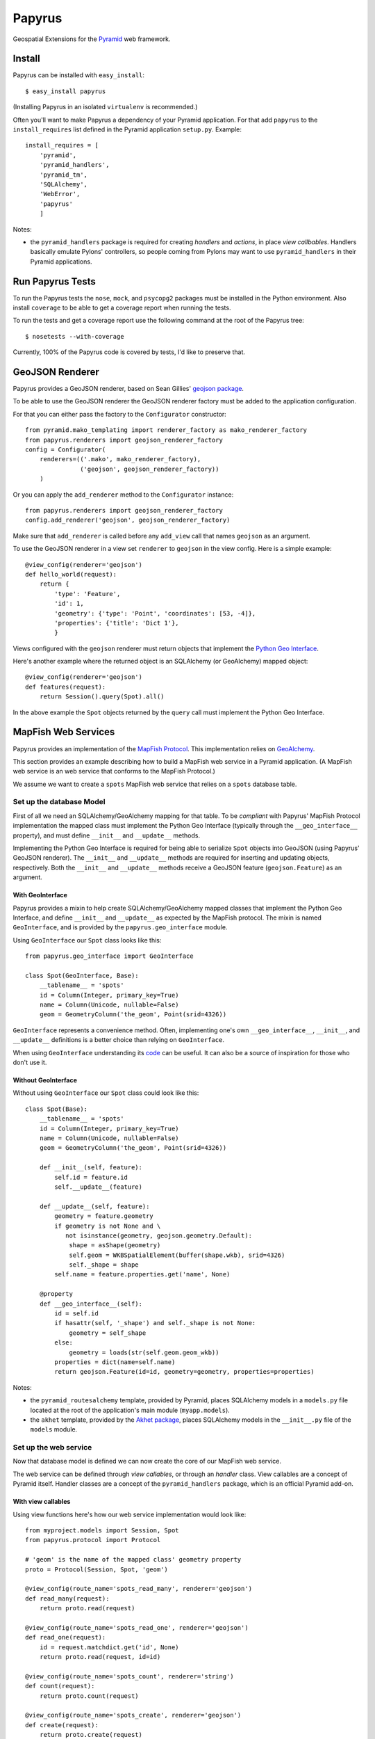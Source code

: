 Papyrus
=======

Geospatial Extensions for the `Pyramid <http://docs.pylonshq.com/pyramid>`_ web
framework.

Install
-------

Papyrus can be installed with ``easy_install``::

    $ easy_install papyrus

(Installing Papyrus in an isolated ``virtualenv`` is recommended.)

Often you'll want to make Papyrus a dependency of your Pyramid application. For
that add ``papyrus`` to the ``install_requires`` list defined in the Pyramid
application ``setup.py``. Example::

    install_requires = [
        'pyramid',
        'pyramid_handlers',
        'pyramid_tm',
        'SQLAlchemy',
        'WebError',
        'papyrus'
        ]

Notes:

* the ``pyramid_handlers`` package is required for creating *handlers* and
  *actions*, in place *view callbables*.  Handlers basically emulate Pylons'
  controllers, so people coming from Pylons may want to use
  ``pyramid_handlers`` in their Pyramid applications.

Run Papyrus Tests
-----------------

To run the Papyrus tests the ``nose``, ``mock``, and ``psycopg2`` packages must
be installed in the Python environment. Also install ``coverage`` to be able to
get a coverage report when running the tests.

To run the tests and get a coverage report use the following command at the
root of the Papyrus tree::

    $ nosetests --with-coverage

Currently, 100% of the Papyrus code is covered by tests, I'd like to preserve
that.

GeoJSON Renderer
----------------

Papyrus provides a GeoJSON renderer, based on Sean Gillies' `geojson package
<http://trac.gispython.org/lab/wiki/GeoJSON>`_.

To be able to use the GeoJSON renderer the GeoJSON renderer factory must be
added to the application configuration.

For that you can either pass the factory to the ``Configurator``
constructor::

    from pyramid.mako_templating import renderer_factory as mako_renderer_factory
    from papyrus.renderers import geojson_renderer_factory
    config = Configurator(
        renderers=(('.mako', mako_renderer_factory),
                   ('geojson', geojson_renderer_factory))
        )

Or you can apply the ``add_renderer`` method to the ``Configurator`` instance::

    from papyrus.renderers import geojson_renderer_factory
    config.add_renderer('geojson', geojson_renderer_factory)

Make sure that ``add_renderer`` is called before any ``add_view`` call that
names ``geojson`` as an argument.

To use the GeoJSON renderer in a view set ``renderer`` to ``geojson`` in the
view config. Here is a simple example::

    @view_config(renderer='geojson')
    def hello_world(request):
        return {
            'type': 'Feature',
            'id': 1,
            'geometry': {'type': 'Point', 'coordinates': [53, -4]},
            'properties': {'title': 'Dict 1'},
            }

Views configured with the ``geojson`` renderer must return objects that
implement the `Python Geo Interface
<http://trac.gispython.org/lab/wiki/PythonGeoInterface>`_.

Here's another example where the returned object is an SQLAlchemy (or
GeoAlchemy) mapped object::

    @view_config(renderer='geojson')
    def features(request):
        return Session().query(Spot).all()

In the above example the ``Spot`` objects returned by the ``query`` call must
implement the Python Geo Interface.

MapFish Web Services
--------------------

Papyrus provides an implementation of the `MapFish Protocol
<http://trac.mapfish.org/trac/mapfish/wiki/MapFishProtocol>`_. This
implementation relies on `GeoAlchemy <http://www.geoalchemy.org>`_.

This section provides an example describing how to build a MapFish web service
in a Pyramid application. (A MapFish web service is an web service that
conforms to the MapFish Protocol.)

We assume we want to create a ``spots`` MapFish web service that relies on
a ``spots`` database table.

Set up the database Model
~~~~~~~~~~~~~~~~~~~~~~~~~

First of all we need an SQLAlchemy/GeoAlchemy mapping for that table. To be
*compliant* with Papyrus' MapFish Protocol implementation the mapped class must
implement the Python Geo Interface (typically through the ``__geo_interface__``
property), and must define ``__init__`` and ``__update__`` methods.

Implementing the Python Geo Interface is required for being able to serialize
``Spot`` objects into GeoJSON (using Papyrus' GeoJSON renderer). The
``__init__`` and ``__update__`` methods are required for inserting and updating
objects, respectively. Both the ``__init__`` and ``__update__`` methods receive
a GeoJSON feature (``geojson.Feature``) as an argument.

With GeoInterface
^^^^^^^^^^^^^^^^^

Papyrus provides a mixin to help create SQLAlchemy/GeoAlchemy mapped classes
that implement the Python Geo Interface, and define ``__init__`` and
``__update__`` as expected by the MapFish protocol. The mixin is named
``GeoInterface``, and is provided by the ``papyrus.geo_interface`` module.

Using ``GeoInterface`` our ``Spot`` class looks like this::

    from papyrus.geo_interface import GeoInterface

    class Spot(GeoInterface, Base):
        __tablename__ = 'spots'
        id = Column(Integer, primary_key=True)
        name = Column(Unicode, nullable=False)
        geom = GeometryColumn('the_geom', Point(srid=4326))

``GeoInterface`` represents a convenience method. Often, implementing one's own
``__geo_interface__``, ``__init__``, and ``__update__`` definitions is a better
choice than relying on ``GeoInterface``.

When using ``GeoInterface`` understanding its `code
<https://github.com/elemoine/papyrus/blob/master/papyrus/geo_interface.py>`_
can be useful. It can also be a source of inspiration for those who don't use
it.

Without GeoInterface
^^^^^^^^^^^^^^^^^^^^

Without using ``GeoInterface`` our ``Spot`` class could look like this::

    class Spot(Base):
        __tablename__ = 'spots'
        id = Column(Integer, primary_key=True)
        name = Column(Unicode, nullable=False)
        geom = GeometryColumn('the_geom', Point(srid=4326))

        def __init__(self, feature):
            self.id = feature.id
            self.__update__(feature)

        def __update__(self, feature):
            geometry = feature.geometry
            if geometry is not None and \
               not isinstance(geometry, geojson.geometry.Default):
                shape = asShape(geometry)
                self.geom = WKBSpatialElement(buffer(shape.wkb), srid=4326)
                self._shape = shape
            self.name = feature.properties.get('name', None)
       
        @property
        def __geo_interface__(self):
            id = self.id
            if hasattr(self, '_shape') and self._shape is not None:
                geometry = self_shape
            else:
                geometry = loads(str(self.geom.geom_wkb))
            properties = dict(name=self.name)
            return geojson.Feature(id=id, geometry=geometry, properties=properties)

Notes:

* the ``pyramid_routesalchemy`` template, provided by Pyramid, places
  SQLAlchemy models in a ``models.py`` file located at the root of the
  application's main module (``myapp.models``).

* the ``akhet`` template, provided by the `Akhet package
  <http://sluggo.scrapping.cc/python/Akhet/>`_, places SQLAlchemy models in the
  ``__init__.py`` file of the ``models`` module.

Set up the web service
~~~~~~~~~~~~~~~~~~~~~~

Now that database model is defined we can now create the core of our MapFish
web service.

The web service can be defined through *view callables*, or through an *handler* class.
View callables are a concept of Pyramid itself. Handler classes are a concept
of the ``pyramid_handlers`` package, which is an official Pyramid add-on.

With view callables
^^^^^^^^^^^^^^^^^^^

Using view functions here's how our web service implementation would look like::

    from myproject.models import Session, Spot
    from papyrus.protocol import Protocol

    # 'geom' is the name of the mapped class' geometry property
    proto = Protocol(Session, Spot, 'geom')

    @view_config(route_name='spots_read_many', renderer='geojson')
    def read_many(request): 
        return proto.read(request)

    @view_config(route_name='spots_read_one', renderer='geojson')
    def read_one(request):
        id = request.matchdict.get('id', None)
        return proto.read(request, id=id)

    @view_config(route_name='spots_count', renderer='string')
    def count(request):
        return proto.count(request)

    @view_config(route_name='spots_create', renderer='geojson')
    def create(request):
        return proto.create(request)

    @view_config(route_name='spots_update', renderer='geojson')
    def update(request):
        id = request.matchdict['id']
        return proto.update(request, id)

    @view_config(route_name='spots_delete')
    def delete(request):
        id = request.matchdict['id']
        return proto.delete(request, id)

These six view functions, typically defined in ``views.py``, entirely define
our MapFish web service.

We now need to provide *routes* to these actions. This is done by calling
``add_papyrus_routes()`` on the ``Configurator`` (in ``__init__.py``)::

    import papyrus
    from papyrus.renderers import geojson_renderer_factory
    config.include(papyrus.includeme)
    config.add_renderer('geojson', geojson_renderer_factory)
    config.add_papyrus_routes('spots', '/spots')
    config.scan()

``add_papyrus_routes`` is a convenience method, here's what it basically
does::

    config.add_route('spots_read_many', '/spots', request_method='GET')
    config.add_route('spots_read_one', '/spots/{id}', request_method='GET')
    config.add_route('spots_count', '/spots/count', request_method='GET')
    config.add_route('spots_create', '/spots', request_method='POST')
    config.add_route('spots_update', '/spots/{id}', request_method='PUT')
    config.add_route('spots_delete', '/spots/{id}', request_method='DELETE')

With a handler
^^^^^^^^^^^^^^

Using a handler here's what our web service implementation would look like::

    from pyramid_handlers import action

    from myproject.models import Session, Spot
    from papyrus.protocol import Protocol

    # create the protocol object. 'geom' is the name
    # of the geometry attribute in the Spot model class
    proto = Protocol(Session, Spot, 'geom')

    class SpotHandler(object):
        def __init__(self, request):
            self.request = request

        @action(renderer='geojson')
        def read_many(self):
            return proto.read(self.request)

        @action(renderer='geojson')
        def read_one(self):
            id = self.request.matchdict.get('id', None)
            return proto.read(self.request, id=id)

        @action(renderer='string')
        def count(self):
            return proto.count(self.request)

        @action(renderer='geojson')
        def create(self):
            return proto.create(self.request)

        @action(renderer='geojson')
        def update(self):
            id = self.request.matchdict['id']
            return proto.update(self.request, id)

        @action()
        def delete(self):
            id = self.request.matchdict['id']
            return proto.delete(self.request, id)

The six actions of the ``SpotHandler`` class entirely define our MapFish web
service.

We now need to provide *routes* to these actions. This is done by calling
``add_papyrus_handler()`` on the ``Configurator``::

    import papyrus
    from papyrus.renderers import geojson_renderer_factory
    config.include(papyrus)
    config.add_renderer('geojson', geojson_renderer_factory)
    config.add_papyrus_handler('spots', '/spots',
                               'myproject.handlers:SpotHandler')

Likewise ``add_papyrus_routes`` ``add_papyrus_handler`` is a convenience
method. Here's what it basically does::

    config.add_handler('spots_read_many', '/spots',
                       'myproject.handlers:SpotHandler',
                       action='read_many', request_method='GET')
    config.add_handler('spots_read_one', '/spots/{id}',
                       'myproject.handlers:SpotHandler',
                       action='read_one', request_method='GET')
    config.add_handler('spots_count', '/spots/count',
                       'myproject.handlers:SpotHandler',
                       action='count', request_method='GET')
    config.add_handler('spots_create', '/spots',
                       'myproject.handlers:SpotHandler',
                       action='create', request_method='POST')
    config.add_handler('spots_update', '/spots/{id}',
                       'myproject.handlers:SpotHandler',
                       action='update', request_method='PUT')
    config.add_handler('spots_delete', '/spots/{id}',
                       'myproject.handlers:SpotHandler',
                       action='delete', request_method='DELETE')

Note: when using handlers the ``pyramid_handlers`` package must be set as an
application's dependency.
